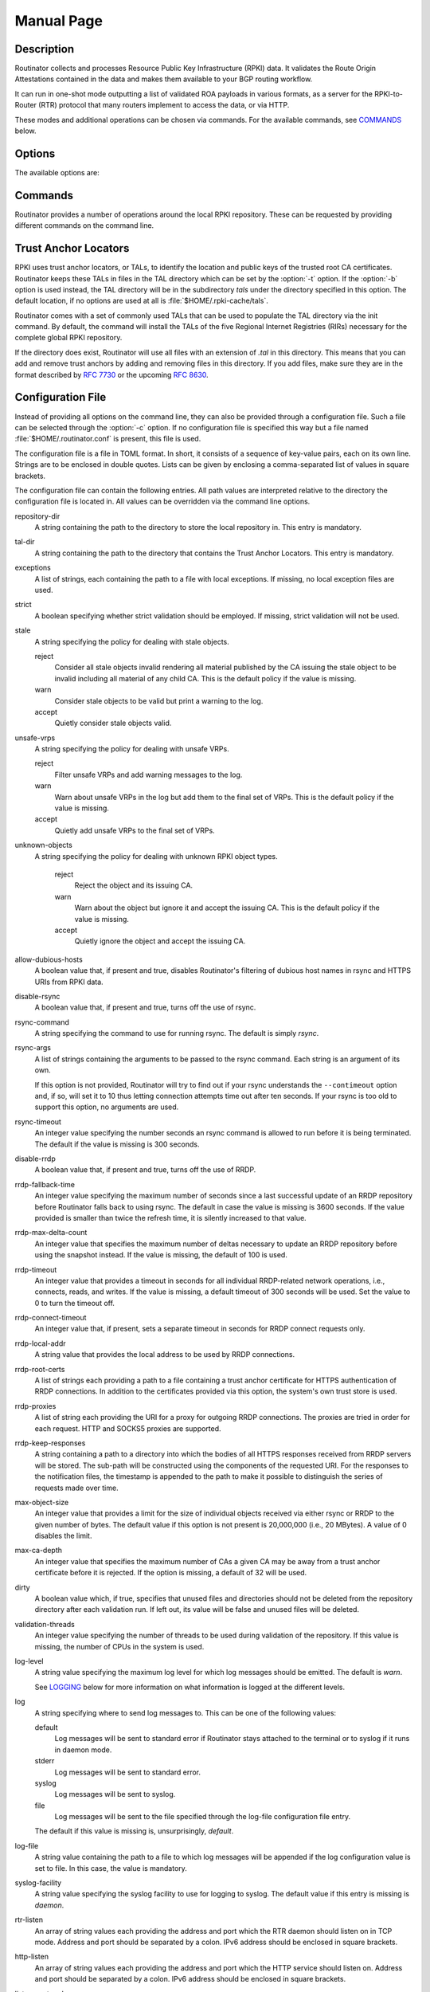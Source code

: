 .. _doc_routinator_manpage:

Manual Page
===========

.. only:: html

    :command:`routinator` - RPKI relying party software

    :Date:       |today|
    :Author:     Martin Hoffmann
    :Copyright:  2019-2021 - NLnet Labs
    :Version:    |release|

    Synopsis
    --------

    .. raw:: html

      <p><strong class="command">routinator</strong> <code class="xref std
      std-option docutils literal notranslate"><span
      class="pre">options</span></code> <a class="reference internal"
      href="#subcmd-init"><code class="xref std std-subcmd docutils literal
      notranslate"><span class="pre">init</span></code></a> <code class="xref std
      std-option docutils literal notranslate"><span
      class="pre">init-options</span></code></p>

      <p><strong class="command">routinator</strong> <code class="xref std
      std-option docutils literal notranslate"><span
      class="pre">options</span></code> <a class="reference internal"
      href="#subcmd-vrps"><code class="xref std std-subcmd docutils literal
      notranslate"><span class="pre">vrps</span></code></a> <code class="xref std
      std-option docutils literal notranslate"><span
      class="pre">vrps-options</span></code> <a class="reference
      internal" href="#cmdoption-o"><code class="xref std std-option docutils
      literal notranslate"><span class="pre">-o
      <var>output-file</var></span></code></a> <a class="reference internal"
      href="#cmdoption-format"><code class="xref std std-option docutils literal
      notranslate"><span class="pre">-f <var>format</var></span></code></a></p>

      <p><strong class="command">routinator</strong> <code class="xref std
      std-option docutils literal notranslate"><span
      class="pre">options</span></code> <a class="reference internal"
      href="#subcmd-validate"><code class="xref std std-subcmd docutils literal
      notranslate"><span class="pre">validate</span></code></a> <code class="xref std
      std-option docutils literal notranslate"><span
      class="pre">validate-options</span></code> <a class="reference internal"
      href="#cmdoption-asn"><code class="xref std std-option docutils literal
      notranslate"><span class="pre">-a <var>asn</var></span></code></a> <a
      class="reference internal" href="#cmdoption-prefix"><code class="xref std
      std-option docutils literal notranslate"><span class="pre">-p
      <var>prefix</var></span></code></a></p>

      <p><strong class="command">routinator</strong> <code class="xref std
      std-option docutils literal notranslate"><span
      class="pre">options</span></code> <a class="reference internal"
      href="#subcmd-server"><code class="xref std std-subcmd docutils literal
      notranslate"><span class="pre">server</span></code></a> <code class="xref std
      std-option docutils literal notranslate"><span
      class="pre">server-options</span></code></p>

      <p><strong class="command">routinator</strong> <code class="xref std
      std-option docutils literal notranslate"><span
      class="pre">options</span></code> <a class="reference internal"
      href="#subcmd-update"><code class="xref std std-subcmd docutils literal
      notranslate"><span class="pre">update</span></code></a> <code class="xref std
      std-option docutils literal notranslate"><span
      class="pre">update-options</span></code></p>

      <p><strong class="command">routinator</strong> <a class="reference internal"
      href="#subcmd-man"><code class="xref std std-subcmd docutils literal
      notranslate"><span class="pre">man</span></code></a> <a class="reference
      internal" href="#cmdoption-output"><code class="xref std std-option docutils
      literal notranslate"><span class="pre">-o
      <var>file</var></span></code></a></p>

      <p><strong class="command">routinator</strong> <a
      class="reference internal" href="#cmdoption-h"><code class="xref std
      std-option docutils literal notranslate"><span
      class="pre">-h</span></code></a></p>

      <p><strong class="command">routinator</strong> <a class="reference internal"
      href="#cmdoption-version"><code class="xref std std-option docutils literal
      notranslate"><span class="pre">-V</span></code></a></p>

.. only:: man

      Synopsis
      --------

      :command:`routinator` [options] ``init`` [``init-options``]

      :command:`routinator` [options] ``vrps`` [``vrps-options``] [:option:`-o` ``output-file``] [:option:`-f` ``format``]

      :command:`routinator` [options] ``validate`` [validate-options] [:option:`-a` ``asn``] [:option:`-p` ``prefix``]

      :command:`routinator` [options] ``server`` [server-options]

      :command:`routinator` [options] ``update`` [update-options]

      :command:`routinator` man [:option:`-o` ``file``]

      :command:`routinator` :option:`-h`

      :command:`routinator` :option:`-V`

Description
-----------

Routinator collects and processes Resource Public Key Infrastructure (RPKI)
data. It validates the Route Origin Attestations contained in the data and makes
them available to your BGP routing workflow.

It can run in one-shot mode outputting a list of validated ROA payloads in
various formats, as a server for the RPKI-to-Router (RTR) protocol that many
routers implement to access the data, or via HTTP.

These modes and additional operations can be chosen via commands. For the
available commands, see `COMMANDS`_ below.

Options
-------

The available options are:

.. option:: -c path, --config=path

      Provides the path to a file containing basic configuration. If this option
      is not given, Routinator will try to use :file:`$HOME/.routinator.conf` if
      that exists. If that doesn't exist, either, default values for the options
      as described here are used.

      See `CONFIGURATION FILE`_ below for more information on the format and
      contents of the configuration file.

.. option:: -b dir, --base-dir=dir

      Specifies the base directory to keep status information in. Unless
      overwritten by the :option:`-r` or :option:`-t` options, the local
      repository will be kept in the sub-directory :file:`repository` and the
      TALs will be kept in the sub-directory :file:`tals`.

      If omitted, the base directory defaults to :file:`$HOME/.rpki-cache`.

.. option:: -r dir, --repository-dir=dir

      Specifies the directory to keep the local repository in. This is
      the place where Routinator stores the RPKI data it has collected
      and thus is a copy of all the data referenced via the trust
      anchors.

.. option:: -t dir, --tal-dir=dir

      Specifies the directory containing the trust anchor locators (TALs) to
      use. Trust anchor locators are the starting points for collecting and
      validating RPKI data. See `TRUST ANCHOR LOCATORS`_ for more information
      on what should be present in this directory.

.. option:: -x file, --exceptions=file

      Provides the path to a local exceptions file. The option can be used
      multiple times to specify more than one file to use. Each file is a JSON
      file as described in :rfc:`8416`. It lists both route origins that should
      be filtered out of the output as well as origins that should be added.

.. option:: --strict

      If this option is present, the repository will be validated in strict
      mode following the requirements laid out by the standard documents very
      closely. With the current RPKI repository, using this option will lead to
      a rather large amount of invalid route origins and should therefore not be
      used in practice.

      See `RELAXED DECODING`_ below for more information.

.. option:: --stale=policy

      This option defines how deal with stale objects. In RPKI, manifests and
      CRLs can be stale if the time given in their *next-update* field is in the
      past, indicating that an update to the object was scheduled but didn't
      happen. This can be because of an operational issue at the issuer or an
      attacker trying to replay old objects.

      There are three possible policies that define how Routinator should treat
      stale objects.

      A policy of *reject* instructs Routinator to consider all stale objects
      invalid. This will result in all material published by the CA issuing this
      manifest and CRL to be invalid including all material of any child CA. 

      The *warn* policy will allow Routinator to consider any stale object to be
      valid. It will, however, print a warning in the log allowing an operator
      to follow up on the issue. 

      Finally, the *accept* policy will cause Routinator to quietly accept any
      stale object as valid.
      
      In Routinator 0.8.0 and newer, *reject* is the default policy if the 
      option is not provided. In version 0.7.0 the default for this option 
      was *warn*. In all previous versions *warn* was hard-wired.

.. option:: --unsafe-vrps=policy

      This option defines how to deal with "unsafe VRPs." If the address prefix
      of a VRP overlaps with any resources assigned to a CA that has been
      rejected because if failed to validate completely, the VRP is said to be
      unsafe since using it may lead to legitimate routes being flagged as RPKI
      invalid.

      There are three options how to deal with unsafe VRPs:

      A policy of *reject* will filter out these VRPs. Warnings will be logged
      to indicate which VRPs have been filtered

      The *warn* policy will log warnings for unsafe VRPs but will add them to
      the valid VRPs.

      Finally, the *accept* policy will quietly add unsafe VRPs to the valid
      VRPs.

      Currently, the default policy is *warn* in order to gain operational
      experience with the frequency and impact of unsafe VRPs. This default may
      change in future versions.

      For more information on the process of validation implemented in
      Routinator, see the section `VALIDATION`_ below.

.. option:: --unknown-objects=policy

      Defines how to deal with unknown types  of  RPKI  objects.  Currently,
      only certificates (.cer), CRLs (.crl), manifests (.mft), ROAs (.roa), and
      Ghostbuster Records (.gbr) are allowed to appear in the RPKI repository.

      There are, once more, three policies for dealing with an object of any
      other type:

      The *reject* policy will reject the object as well as the entire CA.
      Consequently, an unknown object appearing in a CA will mark all other
      objects issued by the CA as invalid as well.

      The policy of *warn* will log a warning, ignore the object, and accept all
      known objects issued by the CA.

      The similar policy of *accept* will quietly ignore the object and accept
      all known objects issued by the CA.

      The default policy if the option is missing is *warn*.

      Note that even if unknown objects are accepted, they must appear in  the
      manifest and the hash over their content must match the one given in the
      manifest. If the hash does not match, the CA and all its objects are
      still rejected.

.. option:: --allow-dubious-hosts

      As a precaution, Routinator will reject rsync and HTTPS URIs from RPKI
      data with dubious host names. In particular, it will reject the name
      *localhost*, host names that consist of IP addresses, and a host name that
      contains an explicit port.

      This option allows to disable this filtering.

.. option:: --fresh

      Delete and re-initialize the local data storage before starting. This
      option should be used when Routinator fails after reporting corrupt
      data storage.

.. option:: --disable-rsync

      If this option is present, rsync is disabled and only RRDP will be used.

.. option:: --rsync-command=command

      Provides the command to run for rsync. This is only the command itself. If
      you need to provide options to rsync, use the ``rsync-args``
      configuration file setting instead.

      If this option is not given, Routinator will simply run rsync and hope
      that it is in the path.

.. option:: --rsync-timeout=seconds

      Sets the number of seconds an rsync command is allowed to run before it
      is terminated early. This protects against hanging rsync commands that
      prevent Routinator from continuing. The default is 300 seconds which
      should be long enough except for very slow networks.

.. option:: --disable-rrdp

      If this option is present, RRDP is disabled and only rsync will be used.

.. option:: --rrdp-fallback-time=seconds

      Sets the maximum time in seconds since a last successful update of an RRDP
      repository before Routinator falls back to using rsync. The default is
      3600 seconds. If the given value is smaller than twice the refresh time,
      it is silently increased to that value.
      
      The actual time is chosen at random between the refresh time and this
      value in order to spread out load on the rsync server.

.. option:: --rrdp-max-delta-count=count

      If the number of deltas necessary to update an RRDP repository is larger
      than the value provided by this option, the snapshot is used instead. If
      the option is missing, the default of 100 is used.

.. option:: --rrdp-timeout=seconds

      Sets the timeout in seconds for any RRDP-related network operation, i.e.,
      connects, reads, and writes. If this option is omitted, the default
      timeout of 300 seconds is used. Set the option to 0 to disable the 
      timeout.

.. option:: --rrdp-connect-timeout=seconds

      Sets the timeout in seconds for RRDP connect requests. If omitted, the
      general timeout will be used.

.. option:: --rrdp-local-addr=addr

      If present, sets the local address that the RRDP client should bind to
      when doing outgoing requests.

.. option:: --rrdp-root-cert=path

      This option provides a path to a file that contains a certificate in PEM
      encoding that should be used as a trusted certificate for HTTPS server
      authentication. The option can be given more than once.

      Providing this option does *not* disable the set of regular HTTPS
      authentication trust certificates.

.. option:: --rrdp-proxy=uri

      This option provides the URI of a proxy to use for all HTTP connections
      made by the RRDP client. It can be either an HTTP or a SOCKS URI. The
      option can be given multiple times in which case proxies are tried in the
      given order.

.. option:: --rrdp-keep-responses=path

      If this option is enabled, the bodies of all HTTPS responses received from
      RRDP servers will be stored under *path*. The sub-path will be constructed
      using the components of the requested URI. For the responses to the
      notification files, the timestamp is appended to the path to make it
      possible to distinguish the series of requests made over time.

.. option:: --max-object-size=BYTES

      Limits the size of individual objects received via either rsync or RRDP to
      the given number of bytes. The default value if this option is not present
      is 20,000,000 (i.e., 20 MBytes). Use a value of 0 to disable the limit.

.. option:: --max-ca-depth=count

      The maximum number of CAs a given CA may be away from a trust anchor
      certificate before it is rejected. The default value is 32.

.. option:: --dirty

      If this option is present, unused files and directories will not be
      deleted from the repository directory after each validation run.

.. option:: --validation-threads=count

      Sets the number of threads to distribute work to for validation. Note that
      the current processing model validates trust anchors all in one go, so you
      are likely to see less than that number of threads used throughout the
      validation run.

.. option:: -v, --verbose

      Print more information. If given twice, even more information is printed.

      More specifically, a single :option:`-v` increases the log level from the
      default of *warn* to *info*, specifying it more than once increases it to
      *debug*.
      
      See `LOGGING`_ below for more information on what information is logged at
      the different levels.

.. option:: -q, --quiet

      Print less information. Given twice, print nothing at all.

      A single :option:`-q` will drop the log level to *error*. Repeating
      :option:`-q` more than once turns logging off completely.

.. option:: --syslog

      Redirect logging output to syslog.

      This option is implied if a command is used that causes Routinator to run
      in daemon mode.

.. option:: --syslog-facility=facility

      If logging to syslog is used, this option can be used to specify the
      syslog facility to use. The default is *daemon*.

.. option:: --logfile=path

      Redirect logging output to the given file.

.. option:: -h, --help

      Print some help information.

.. option:: -V, --version

      Print version information.

Commands
--------

Routinator provides a number of operations around the local RPKI repository.
These can be requested by providing different commands on the command line.

.. subcmd:: init

    Prepares the local repository directories and the TAL directory for running
    Routinator.  Specifically,  makes sure the local repository directory
    exists, and creates the TAL directory and fills it with the desired TALs.

    For more information about TALs, see `TRUST ANCHOR LOCATORS`_ below.

    .. option:: -f, --force

           Forces installation of the TALs even if the TAL directory already
           exists.

    .. option:: --rir-tals
    
           Selects the production TALs of the five RIRs for installation. If
           no other TAL selection options are provided, this option is assumed.

    .. option:: --rir-test-tals
    
           Selects the bundled TALs for RIR testbeds for installation.

    .. option:: --tal=name
    
           Selects the bundled TAL with the provided name for installation.

    .. option:: --skip-tal=name

           Deselects the bundled TAL with the given name.

    .. option:: --list-tals
    
           List all bundled TALs and exit. The list also shows which TALs are
           selected by the :option:`--rir-tals` and :option:`--rir-test-tals` 
           options.

    .. option:: --accept-arin-rpa

           Before you can use the ARIN TAL, you need to agree to the ARIN
           Relying Party Agreement (RPA). You can find it at
           https://www.arin.net/resources/manage/rpki/rpa.pdf and explicitly
           agree to it via this option. This explicit agreement is necessary in
           order to install the ARIN TAL.

.. subcmd:: vrps

    This command requests that Routinator update the local repository and then
    validate the Route Origin Attestations in the repository and output the
    valid route origins, which are also known as Validated ROA Payloads or VRPs,
    as a list.

    .. option:: -o file, --output=file

           Specifies the output file to write the list to. If this option is
           missing or file is ``-`` the list is printed to standard output.

    .. option:: -f format, --format=format

           The output format to use. Routinator currently supports the
           following formats:

           csv
                  The list is formatted as lines of comma-separated values of
                  the autonomous system number, the prefix in slash notation,
                  the maximum prefix length, and an abbreviation for the
                  trust anchor the entry is derived from. The latter is the
                  name of the TAL file without the extension *.tal*. This can be
                  overwritten with the *tal-labels* config file option.

                  This is the default format used if the :option:`-f` option
                  is missing.

           csvcompat
                  The same as *csv* except that all fields are embedded in
                  double quotes and the autonomous system number is given
                  without the prefix ``AS``. This format is pretty much
                  identical to the CSV produced by the RIPE NCC Validator.

           csvext
                  An extended version of csv each line contains these
                  comma-separated values: the rsync URI of the ROA the line
                  is taken from (or "N/A" if it isn't from a ROA), the
                  autonomous system number, the prefix in slash notation, the
                  maximum prefix length, the not-before date and not-after
                  date of the validity of the ROA.

                  This format was used in the RIPE NCC RPKI Validator version
                  1. That version produces one file per trust anchor. This is
                  not currently supported by Routinator -- all entries will
                  be in one single output file.

           json
                  The list is placed into a JSON object with a single
                  element *roas* which contains an array of objects with
                  four elements each: The autonomous system number of the
                  network authorized to originate a prefix in *asn*, the
                  prefix in slash notation in *prefix*, the maximum prefix
                  length of the announced route in *maxLength*, and the
                  trust anchor from which the authorization was derived in
                  *ta*. This format is identical to that produced by the RIPE
                  NCC RPKI Validator except for different naming of the
                  trust anchor. Routinator uses the name of the TAL file
                  without the extension *.tal* whereas the RIPE NCC Validator
                  has a dedicated name for each.

                  The output object also includes a member named *metadata*
                  which provides additional information. Currently, this is a
                  member *generated* which provides the time the list was
                  generated as a Unix timestamp, and a member *generatedTime*
                  which provides the same time but in the standard ISO date
                  format.

           jsonext
                  The list is placed into a JSON object with a single element
                  *roas* which contains an array of objects with four elements
                  each: The autonomous system number of the network authorized
                  to originate a prefix in *asn*, the prefix in slash notation 
                  in *prefix*, the maximum prefix length of the announced route 
                  in *maxLength*.

                  Extensive information about the source of the object is given 
                  in the array *source*. Each item in that array is an object 
                  providing details of a source of the VRP. The object will have
                  a *type* of *roa* if it was derived from a valid ROA object or 
                  *exception* if it was an assertion in a local exception file.

                  For ROAs, *uri* provides the rsync URI of the ROA, *validity*
                  provides the validity of the ROA itself, and *chainValidity*
                  the validity considering the validity of the certificates 
                  along the validation chain.

                  For  assertions from local exceptions, *path* will provide the 
                  path of the local exceptions file and, optionally, *comment*
                  will provide the comment if given for the assertion.

                  The output object also includes a member named *metadata*
                  which provides additional information. Currently, this is a
                  member *generated* which provides the time the list was
                  generated as a Unix timestamp, and a member *generatedTime*
                  which provides the same time but in the standard ISO date
                  format.
                  
                  Please note that because of this additional information, 
                  output in ``jsonext`` format will be quite large.

           openbgpd
                  Choosing this format causes Routinator to produce a *roa-set*
                  configuration item for the OpenBGPD configuration.

           bird1
                  Choosing this format causes Routinator to produce a *roa
                  table* configuration item for the BIRD1 configuration.

           bird2
                  Choosing this format causes Routinator to produce a *roa
                  table* configuration item for the BIRD2 configuration.

           rpsl
                  This format produces a list of RPSL objects with the
                  authorization in the fields *route*, *origin*, and
                  *source*. In addition, the fields *descr*, *mnt-by*,
                  *created*, and *last-modified*, are present with more or
                  less meaningful values.

           summary
                  This format produces a summary of the content of the RPKI
                  repository. For each trust anchor, it will print the number
                  of verified ROAs and VRPs. Note that this format does not
                  take filters into account. It will always provide numbers
                  for the complete repository.

           none
                  This format produces no output whatsoever.

    .. option:: -n, --noupdate

           The repository will not be updated before producing the list.

    .. option:: --complete

           If any of the rsync commands needed to update the repository failed,
           complete the operation but provide exit status 2. If this option is
           not given, the operation will complete with exit status 0 in this
           case.

    .. option:: -a asn, --select-asn=asn

           Only output VRPs for the given ASN. The option can be given multiple
           times, in which case VRPs for all provided ASNs are provided. ASNs
           can be given with or without the prefix *AS*.

    .. option:: -p prefix, --select-prefix=prefix

           Only output VRPs with an address prefix that covers the given
           prefix, i.e., whose prefix is equal to or less specific than the
           given prefix. This will include VRPs regardless of their ASN and
           max length. In other words, the output will include all VRPs
           that need to be considered when deciding whether an announcement
           for the prefix is RPKI valid or invalid.

           The option can be given multiple times, in which case VRPs for all 
           prefixes are provided. It can also be combined with one or more ASN
           selections. Then all matching VRPs are included. That is, selectors
           combine as "or" not "and".

.. subcmd:: validate

       This command can be used to perform RPKI route origin validation for one
       or more route announcements. Routinator will determine whether the
       provided announcements are RPKI valid, invalid, or not found.
       
       A single route announcement can be given directly on the command line:

       .. option:: -a asn, --asn=asn

              The AS Number of the autonomous system that originated the route
              announcement. ASNs can be given with or without the prefix *AS*.

       .. option:: -p prefix, --prefix=prefix

              The address prefix the route announcement is for.

       .. option:: -j, --json

              A detailed analysis on the reasoning behind the validation is
              printed in JSON format including lists of the VRPs that caused
              the particular result. If this option is omitted, Routinator
              will only print the determined state.

       Alternatively, a list of route announcements can be read from a file or
       standard input.

       .. option:: -i file, --input=file
       
              If present, input is read from the given file. If the file is
              given is a single dash, input is read from standard output.
              
       .. option:: -j, --json

              If this option is provided, the input is assumed to be JSON
              format. It should consist of a single object with one  member
              *routes*  which contains an array of objects. Each object
              describes one route announcement through its *prefix* and *asn*
              members which contain a prefix and originating AS Number as
              strings, respectively.

              If the option is not provided, the input is assumed to consist of
              simple plain text with one route announcement per line, provided
              as a prefix followed by an ASCII-art arrow => surrounded by white
              space and followed by the AS Number of originating autonomous
              system.

       The following additional options are available independently of the input
       method.

       .. option:: -o file, --output=file
       
              Output is written to the provided file. If the option is omitted
              or *file* is given as a single dash, output is written to standard
              output.

       .. option:: -n, --noupdate

              The repository will not be updated before performing validation.

       .. option:: --complete

              If any of the rsync commands needed to update the repository
              failed, complete the operation but provide exit status 2. If this
              option is not given, the operation will complete with exit status
              0 in this case.

.. subcmd:: server

       This command causes Routinator to act as a server for the RPKI-to-Router
       (RTR) and HTTP protocols. In this mode, Routinator will read all
       the TALs (See `TRUST ANCHOR LOCATORS`_ below) and will stay attached to
       the terminal unless the :option:`-d` option is given.

       The server will periodically update the local repository, every ten
       minutes by default, notify any clients of changes, and let them fetch
       validated data. It will not, however, reread the trust anchor locators.
       Thus, if you update them, you will have to restart Routinator.

       You can provide a number of addresses and ports to listen on for RTR
       and HTTP through command line options or their configuration file
       equivalent. Currently, Routinator will only start listening on these
       ports after an initial validation run has finished.

       It will not listen on any sockets unless explicitly specified. It will
       still run and periodically update the repository. This might be useful
       for use with :subcmd:`vrps` mode with the :option:`-n` option.

       .. option:: -d, --detach

              If present, Routinator will detach from the terminal after a
              successful start.

       .. option:: --rtr=addr:port

              Specifies a local address and port to listen on for incoming RTR
              connections.

              Routinator supports both protocol version 0 defined in :rfc:`6810`
              and version 1 defined in :rfc:`8210`. However, it does not support
              router keys introduced in version 1.  IPv6 addresses must be
              enclosed in square brackets. You can provide the option multiple
              times to let Routinator listen on multiple address-port pairs.

       .. option:: --http=addr:port

              Specifies the address and port to listen on for incoming HTTP
              connections.  See `HTTP SERVICE`_ below for more information on
              the HTTP service provided by Routinator.

       .. option:: --listen-systemd

              The RTR listening socket will be acquired from systemd via socket
              activation. Use this option together with systemd's socket units
              to allow a Routinator running as a regular user to bind to the
              default RTR port 323.

              Currently, all TCP listener sockets handed over by systemd will
              be used for the RTR protocol.

       .. option:: --rtr-tcp-keepalive=seconds
        
              The number of seconds to wait before sending a TCP keepalive on an
              established RTR  connection. By  default, TCP keepalive is
              enabled on all RTR connections with an idle time of 60 seconds. 
              Set this option to 0 to disable keepalives.

       .. option:: --rtr-client-metrics
       
              If provided, the server metrics will include separate metrics for
              every RTR client. Clients are identified by their RTR source IP
              address. This is disabled by default to avoid accidentally leaking
              information about the local network topology.

       .. option:: --refresh=seconds

              The amount of seconds the server should wait after having finished
              updating and validating the local repository before starting to
              update again. The next update will be earlier if objects in the
              repository expire earlier. The default value is 600 seconds.

       .. option:: --retry=seconds

              The amount of seconds to suggest to an RTR client to wait before
              trying to request data again if that failed. The default value
              is 600 seconds, as recommended in :rfc:`8210`.

       .. option:: --expire=seconds

              The amount of seconds to an RTR client can keep using data if it
              cannot refresh it. After that time, the client should discard the
              data. Note that this value was introduced in version 1 of the RTR
              protocol and is thus not relevant for clients that only implement
              version 0. The default value, as recommended in :rfc:`8210`, is
              7200 seconds.

       .. option:: --history=count

              In RTR, a client can request to only receive the changes that
              happened since the last version of the data it had seen. This
              option sets how many change sets the server will at most keep. If
              a client requests changes from an older version, it will get the
              current full set.

              Note that routers typically stay connected with their RTR server
              and therefore really only ever need one single change set.
              Additionally, if RTR server or router are restarted, they will
              have a new session with new change sets and need to exchange a
              full data set, too. Thus, increasing the value probably only ever
              increases memory consumption.

              The default value is 10.

       .. option:: --pid-file=path

              States a file which will be used in daemon mode to store the
              processes PID. While the process is running, it will keep the
              file locked.

       .. option:: --working-dir=path

              The working directory for the daemon process. In daemon mode,
              Routinator will change to this directory while detaching from the
              terminal.

       .. option:: --chroot=path

              The root directory for the daemon process. If this option is
              provided, the daemon process will change its root directory to the
              given directory. This will only work if all other paths provided
              via the configuration or command line options are under this
              directory.

       .. option:: --user=user-name

              The name of the user to change to for server mode. It this option
              is provided, Routinator will run as that user after the listening
              sockets for HTTP and RTR have been created. This may cause
              problems, if the user is not allowed to write to the directory
              given as repository directory or is not allowed to read the TAL
              directory or local exception files.

       .. option:: --group=group-name

              The name of the group to change to for server mode. It this option
              is provided, Routinator will run as that group after the listening
              sockets for HTTP and RTR have been created.


.. subcmd:: update

       Updates the local repository by resyncing all known publication points.
       The command will also validate the updated repository to discover any
       new publication points that appear in the repository and fetch their
       data.

       As such, the command really is a shortcut for running
       :command:`routinator` :subcmd:`vrps` :option:`-f` ``none``.

       .. option:: --complete

              If any of the rsync commands needed to update the repository
              failed, Routinator completes the operation and exits with status
              code 2. If this option is not given, the operation will complete
              with exit status 0 in this case.

.. subcmd:: dump

       Writes the content of all stored data to the file system. This is
       primarily intended for debugging but can be used to get access to the
       view of the RPKI data that Routinator currently sees.
       
       .. option:: -o dir, --output=dir
       
              Write the output to the given directory. If the option is omitted,
              the current directory is used.
              
       Three directories will be created in the output directory:
       
       The *rrdp* directory will contain all the files collected via RRDP from
       the various repositories. Each repository is stored in its own directory.
       The mapping between rpkiNotify URI and path is provided in the
       *repositories.json* file. For each repository, the files are stored in
       a directory structure based on the components of the file as rsync URI.
       
       The *rsync* directory contains all the files collected via rsync. The
       files are stored in a directory structure based on the components of the
       file's rsync URI.

       The *store* directory contains all the files used for validation. Files
       collected via RRDP  or rsync are copied to the store if they are
       correctly referenced by a valid manifest. This part contains one
       directory for each RRDP repository similarly structured to the *rrdp*
       directory and one additional directory *rsync* that contains files
       collected via rsync.

.. subcmd:: man

       Displays the manual page, i.e., this page.

       .. option:: -o file, --output=file

              If this option is provided, the manual page will be written to the
              given file instead of displaying it. Use - to output the manual
              page to standard output.

Trust Anchor Locators
---------------------

RPKI uses trust anchor locators, or TALs, to identify the location and public
keys of the trusted root CA certificates. Routinator keeps these TALs in files
in the TAL directory which can be set by the  :option:`-t` option. If the
:option:`-b` option is used instead, the TAL directory will be in the
subdirectory *tals* under the directory specified in this option. The default
location, if no options are used at all is :file:`$HOME/.rpki-cache/tals`.

Routinator comes with a set of commonly used TALs that can be used to populate
the TAL directory via the init command. By default, the command will install
the TALs of the five Regional Internet Registries (RIRs) necessary for the 
complete global RPKI repository.

If the directory does exist, Routinator will use all files with an extension
of *.tal* in this directory. This means that you can add and remove trust
anchors by adding and removing files in this directory. If you add files, make
sure they are in the format described by :rfc:`7730` or the upcoming
:rfc:`8630`.

.. _doc_routinator_manpage_configfile:

Configuration File
------------------

Instead of providing all options on the command line, they can also be provided
through a configuration file. Such a file can be selected through the
:option:`-c` option. If no configuration file is specified this way but a file
named :file:`$HOME/.routinator.conf` is present, this file is used.

The configuration file is a file in TOML format. In short, it consists of a
sequence of key-value pairs, each on its own line. Strings are to be enclosed in
double quotes. Lists can be given by enclosing a comma-separated list of values
in square brackets.

The configuration file can contain the following entries. All path values are
interpreted relative to the directory the configuration file is located in. All
values can be overridden via the command line options.

repository-dir
      A string containing the path to the directory to store the local
      repository in. This entry is mandatory.

tal-dir
      A string containing the path to the directory that contains the Trust
      Anchor Locators. This entry is mandatory.

exceptions
      A list of strings, each containing the path to a file with local
      exceptions. If missing, no local exception files are used.

strict
      A boolean specifying whether strict validation should be employed. If
      missing, strict validation will not be used.

stale
      A string specifying the policy for dealing with stale objects.

      reject
             Consider all stale objects invalid rendering all material published
             by the CA issuing the stale object to be invalid including all
             material of any child CA. This is the default policy if the value 
             is missing.

      warn
             Consider stale objects to be valid but print a warning to the log.

      accept
             Quietly consider stale objects valid.

unsafe-vrps
      A string specifying the policy for dealing with unsafe VRPs.

      reject
             Filter unsafe VRPs and add warning messages to the log.

      warn
             Warn about unsafe VRPs in the log but add them to the final set of
             VRPs. This is the default policy if the value is missing.

      accept
             Quietly add unsafe VRPs to the final set of VRPs.

unknown-objects
      A string specifying the policy for dealing with unknown RPKI object types.

       reject
             Reject the object and its issuing CA.

       warn
             Warn about the object but ignore it and accept the issuing CA.
             This is the default policy if the value is missing.

       accept
             Quietly ignore the object and accept the issuing CA.

allow-dubious-hosts
      A boolean value that, if present and true, disables Routinator's filtering
      of dubious host names in rsync and HTTPS URIs from RPKI data.

disable-rsync
      A boolean value that, if present and true, turns off the use of rsync.

rsync-command
      A string specifying the command to use for running rsync. The default is
      simply *rsync*.

rsync-args
      A list of strings containing the arguments to be passed to the rsync
      command. Each string is an argument of its own.

      If this option is not provided, Routinator will try to find out if your
      rsync understands the ``--contimeout`` option and, if so, will set it to
      10 thus letting connection attempts time out after ten seconds. If your
      rsync is too old to support this option, no arguments are used.

rsync-timeout
      An integer value specifying the number seconds an rsync command is allowed
      to run before it is being terminated. The default if the value is missing
      is 300 seconds.

disable-rrdp
      A boolean value that, if present and true, turns off the use of RRDP.

rrdp-fallback-time
      An integer value specifying the maximum number of seconds since a last
      successful update of an RRDP repository before Routinator falls back to
      using rsync. The default in case the value is missing is 3600 seconds. If
      the value provided is smaller than twice the refresh time, it is silently
      increased to that value.

rrdp-max-delta-count
      An integer value that specifies the maximum number of deltas necessary to
      update an RRDP repository before using the snapshot instead. If the value
      is missing, the default of 100 is used.

rrdp-timeout
      An integer value that provides a timeout in seconds for all individual
      RRDP-related network operations, i.e., connects, reads, and writes. If the
      value is missing, a default timeout of 300 seconds will be used. Set the
      value to 0 to turn the timeout off.

rrdp-connect-timeout
      An integer value that, if present, sets a separate timeout in seconds for
      RRDP connect requests only.

rrdp-local-addr
      A string value that provides the local address to be used by RRDP
      connections.

rrdp-root-certs
      A list of strings each providing a path to a file containing a trust
      anchor certificate for HTTPS authentication of RRDP connections. In
      addition to the certificates provided via this option, the system's own
      trust store is used.

rrdp-proxies
      A list of string each providing the URI for a proxy for outgoing RRDP
      connections. The proxies are tried in order for each request. HTTP and
      SOCKS5 proxies are supported.

rrdp-keep-responses
      A string containing a path to a directory into which the bodies of all
      HTTPS responses received from RRDP servers will be stored. The sub-path
      will be constructed using the components of the requested URI. For the
      responses to the notification files, the timestamp is appended to the path
      to make it possible to distinguish the series of requests made over time.

max-object-size
      An integer value that provides a limit for the size of individual objects
      received via either rsync or RRDP to the given number of bytes. The
      default value if this option is not present is 20,000,000 (i.e., 20
      MBytes). A value of 0 disables the limit.

max-ca-depth
      An integer value that specifies the maximum number of CAs a given CA may
      be away from a trust anchor certificate before it is rejected. If the
      option is missing, a default of 32 will be used.

dirty
      A boolean value which, if true, specifies that unused files and
      directories should not be deleted from the repository directory after each
      validation run. If left out, its value will be false and unused files
      will be deleted.

validation-threads
      An integer value specifying the number of threads to be used during
      validation of the repository. If this value is missing, the number of CPUs
      in the system is used.

log-level
      A string value specifying the maximum log level for which log messages
      should be emitted. The default is *warn*.

      See `LOGGING`_ below for more information on what information is logged at
      the different levels.

log
      A string specifying where to send log messages to. This can be
      one of the following values:

      default
             Log messages will be sent to standard error if Routinator
             stays attached to the terminal or to syslog if it runs in
             daemon mode.

      stderr
             Log messages will be sent to standard error.

      syslog
             Log messages will be sent to syslog.

      file
             Log messages will be sent to the file specified through
             the log-file configuration file entry.

      The default if this value is missing is, unsurprisingly, *default*.

log-file
      A string value containing the path to a file to which log messages will be
      appended if the log configuration value is set to file. In this case, the
      value is mandatory.

syslog-facility
      A string value specifying the syslog facility to use for logging to
      syslog. The default value if this entry is missing is *daemon*.

rtr-listen
      An array of string values each providing the address and port which the
      RTR daemon should listen on in TCP mode. Address and port should be
      separated by a colon. IPv6 address should be enclosed in square brackets.

http-listen
      An array of string values each providing the address and port which the
      HTTP service should listen on. Address and port should be separated by a
      colon. IPv6 address should be enclosed in square brackets.

listen-systemd
      The RTR TCP listening socket will be acquired from systemd via socket
      activation. Use this option together with systemd's socket units to allow
      Routinator running as a regular user to bind to the default RTR port 323.

rtr-tcp-keepalive
      An integer value specifying the number of seconds to wait before sending a
      TCP keepalive on an established RTR connection. If this option is missing,
      TCP keepalive will be enabled on all RTR connections with an idle time of
      60 seconds. If this option is present and set to zero, TCP keepalives are
      disabled.

rtr-client-metrics
      A boolean value specifying whether server metrics should include separate
      metrics for every RTR client. If the value is missing, no RTR client
      metrics will be provided.

refresh
      An integer value specifying the number of seconds Routinator should wait
      between consecutive validation runs in server mode. The next validation
      run will happen earlier, if objects expire earlier. The default is 600
      seconds.

retry
      An integer value specifying the number of seconds an RTR client is
      requested to wait after it failed to receive a data set. The default is
      600 seconds.

expire
      An integer value specifying the number of seconds an RTR client is
      requested to use a data set if it cannot get an update before throwing it
      away and continuing with no data at all. The default is 7200 seconds if it
      cannot get an update before throwing it away and continuing with no data
      at all. The default is 7200 seconds.

history-size
      An integer value specifying how many change sets Routinator should keep in
      RTR server mode. The default is 10.

pid-file
      A string value containing a path pointing to the PID file to be used in
      daemon mode.

working-dir
      A string value containing a path to the working directory for the daemon
      process.

chroot
      A string value containing the path any daemon process should use as its
      root directory.

user
      A string value containing the user name a daemon process should run as.

group
      A string value containing the group name a daemon process should run as.

tal-label
      An array containing arrays of two string values mapping the name of a TAL
      file (without the path but including the extension) as given by the first
      string to the name of the TAL to be included where the TAL is referenced
      in output as given by the second string.

      If the options missing or if a TAL isn't mentioned in the option,
      Routinator will construct a name for the TAL by using its file name
      (without the path) and dropping the extension.

HTTP Service
------------

Routinator can provide an HTTP service allowing to fetch the Validated ROA
Payload in various formats. The service does not support HTTPS and should only
be used within the local network.

The service only supports GET requests with the following paths:

:command:`/metrics`
      Returns a set of monitoring metrics in the format used by Prometheus.

:command:`/status`
      Returns the current status of the Routinator instance. This is similar to
      the output of the **/metrics** endpoint but in a more human friendly
      format.

:command:`/api/v1/status`
      Returns the current status in JSON format.

:command:`/log`
      Returns the logging output of the last validation run. The log level
      matches that set upon start.
      
      Note that the output is collected after each validation run and is
      therefore only available after the initial run has concluded.

:command:`/version`
      Returns the version of the Routinator instance.

:command:`/api/v1/validity/as-number/prefix`
      Returns a JSON object describing whether the route announcement given by
      its origin AS Number and address prefix is RPKI valid, invalid, or not
      found.  The returned object is compatible with that provided by the RIPE
      NCC RPKI Validator. For more information, see
      https://ripe.net/support/documentation/developer-documentation/rpki-validator-api

:command:`/validity?asn=as-number&prefix=prefix`
      Same as above but with a more form-friendly calling convention.

:command:`/json-delta, /json-delta?sessionsession?serial=serial`
      Returns a JSON object with the changes since the dataset version
      identified by the *session* and *serial* query parameters. If a delta
      cannot be produced from that version, the full data set is returned and
      the member *reset* in the object will be set to *true*. In either case,
      the members *session* and *serial* identify the version of the data set
      returned and their values should be passed as the query parameters in a
      future request.

      The members *announced* and *withdrawn* contain arrays with route origins
      that have been announced and withdrawn, respectively, since the provided
      session and serial. If *reset* is *true*, the *withdrawn* member is not
      present.

In addition, the current set of VRPs is available for each output format
at a path with the same name as the output format. E.g., the CSV output is
available at ``/csv``.

These paths accept selector expressions to limit the VRPs returned in the form
of a query string. The field ``select-asn`` can be used to filter for ASNs and
the field ``select-prefix`` can be used to filter for prefixes. The fields can
be repeated multiple times.

This works in the same way as the options of the same name to the
:subcmd:`vrps` command.

Logging
-------

In order to allow diagnosis of the VRP data set as well as its overall health,
Routinator logs an extensive amount of information. The log levels used by
syslog are utilized to allow filtering this information for particular use
cases.

The log levels represent the following information:

error
      Information related to events that prevent Routinator from continuing to
      operate at all as well as all issues related to local configuration even
      if Routinator will continue to run.

warn
      Information about events and data that influences the set of VRPs produced
      by Routinator. This includes failures to communicate with repository
      servers, or encountering invalid objects.

info
      Information about events and data that could be considered abnormal but do
      not influence the set of VRPs produced. For example, when filtering of
      unsafe VRPs is disabled, the unsafe VRPs are logged with this level.

debug
      Information about the internal state of Routinator that may be useful for,
      well, debugging.

Validation
----------

In :subcmd:`vrps` and :subcmd:`server` mode, Routinator will produce a set of
VRPs from the data published in the RPKI repository. It will walk over all
certification authorities (CAs) starting with those referred to in the
configured TALs.

Each CA is checked whether all its published objects are present, correctly
encoded, and have been signed by the CA. If any of the objects fail this check,
the entire CA will be rejected. If an object of an unknown  type  is
encountered, the behaviour depends on the ``unknown-objects`` policy. If this
policy has a value of *reject* the entire CA will be rejected. In this case,
only certificates (.cer), CRLs (.crl), manifestes (.mft), ROAs (.roa), and
Ghostbuster records (.gbr) will be accepted.

If  a CA is rejected, none of its ROAs will be added to the VRP set but also
none of its child CAs will be considered at all; their published data will not
be fetched or validated.

If  a prefix has its ROAs published by different CAs, this will lead to some of
its VRPs being dropped while others are still added. If the VRP for the
legitimately announced route is among those having been dropped, the route
becomes RPKI invalid. This can happen both by operator error or through an
active attack.

In addition, if a VRP for a less specific prefix exists that covers the prefix
of the dropped VRP, the route will be invalidated by the less specific VRP.

Because of this risk of accidentally or maliciously invalidating routes, VRPs
that have address prefixes overlapping with resources of rejected CAs are called
*unsafe VRPs*.

In order to avoid these situations and instead fall back to an RPKI unknown
state for such routes, Routinator allows to filter out these unsafe VRPs. This
can be enabled via the ``--unsafe-vrps=reject`` command line option or setting
``unsafe-vrps=reject`` in the config file.

By default, this filter is currently disabled but warnings are logged about
unsafe VRPs. This allows to assess the operation impact of such a filter.
Depending on this assessment, the default may change in future versions.

One exception from this rule are CAs that have the full address space assigned,
i.e., 0.0.0.0/0 and ::/0. Adding these to the filter would wipe out all VRPs.
These prefixes are used by the RIR trust anchors to avoid having to update these
often. However, each RIR has its own address space so losing all VRPs should
something happen to a trust anchor is unnecessary.

Relaxed Decoding
----------------

The documents defining RPKI include a number of very strict rules regarding the
formatting of the objects published in the RPKI repository. However, because
RPKI reuses existing technology, real-world applications produce objects that
do not follow these strict requirements.

As a consequence, a significant portion of the RPKI repository is actually
invalid if the rules are followed. We therefore introduce two decoding
modes: strict and relaxed. Strict mode rejects any object that does not pass all
checks laid out by the relevant RFCs. Relaxed mode ignores a number of these
checks.

This memo documents the violations we encountered and are dealing with in
relaxed decoding mode.


   Resource Certificates (:rfc:`6487`)
       Resource certificates are defined as a profile on the more general
       Internet PKI certificates defined in :rfc:`5280`.


       Subject and Issuer
              The RFC restricts the type used for CommonName attributes to
              PrintableString, allowing only a subset of ASCII characters,
              while :rfc:`5280` allows a number of additional string types. At
              least one CA produces resource certificates with Utf8Strings.

              In relaxed mode, we will only check that the general structure of
              the issuer and subject fields are correct and allow any number and
              types of attributes. This seems justified since RPKI explicitly
              does not use these fields.

   Signed Objects (:rfc:`6488`)
       Signed objects are defined as a profile on CMS messages defined in
       :rfc:`5652`.

       DER Encoding
              :rfc:`6488` demands all signed objects to be DER encoded while the
              more general CMS format allows any BER encoding -- DER is a
              stricter subset of the more general BER. At least one CA does
              indeed produce BER encoded signed objects.

              In relaxed mode, we will allow BER encoding.

              Note that this isn't just nit-picking. In BER encoding, octet
              strings can be broken up into a sequence of sub-strings. Since
              those strings are in some places used to carry encoded content
              themselves, such an encoding does make parsing significantly more
              difficult. At least one CA does produce such broken-up strings.

.. _manpage_signals:

Signals
-------

SIGUSR1: Reload TALs and restart validation
   When receiving SIGUSR1, Routinator will attempt to reload the TALs and, if
   that succeeds, restart validation. If loading the TALs fails, Routinator will
   exit.

Exit Status
-----------

Upon success, the exit status 0 is returned. If any fatal error happens, the
exit status will be 1. Some commands provide a :option:`--complete` option which
will cause the exit status to be 2 if any of the rsync commands to update the
repository fail.
